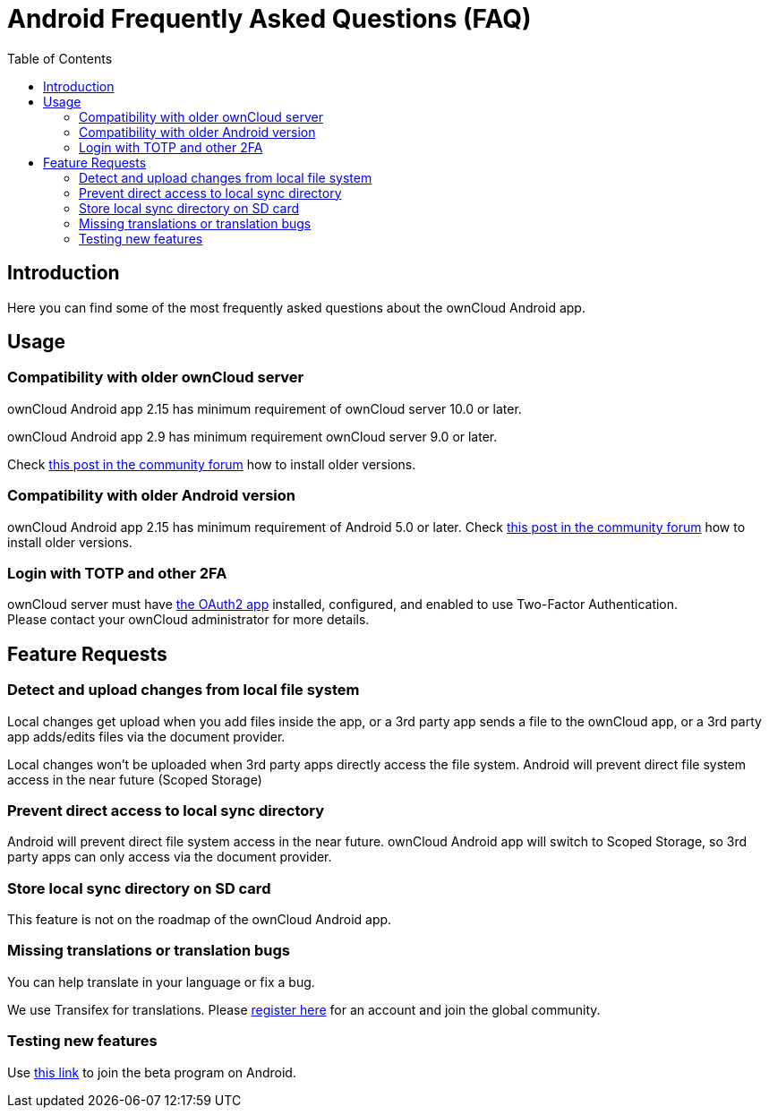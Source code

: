 = Android Frequently Asked Questions (FAQ)
:hardbreaks:
:oauth2-app-url: https://marketplace.owncloud.com/apps/oauth2
:android-legacy-central-url: https://central.owncloud.org/t/local-copy-could-not-be-renamed-try-a-different-name/16715/2
:android-app-tx-url: https://www.transifex.com/owncloud-org/owncloud/android/
:android-app-beta-url: https://owncloud.com/beta-testing/#android
:toc: right

== Introduction

Here you can find some of the most frequently asked questions about the ownCloud Android app.

== Usage

=== Compatibility with older ownCloud server

ownCloud Android app 2.15 has minimum requirement of ownCloud server 10.0 or later.

ownCloud Android app 2.9 has minimum requirement ownCloud server 9.0 or later.

Check {android-legacy-central-url}[this post in the community forum] how to install older versions.

=== Compatibility with older Android version

ownCloud Android app 2.15 has minimum requirement of Android 5.0 or later. Check {android-legacy-central-url}[this post in the community forum] how to install older versions.

=== Login with TOTP and other 2FA

ownCloud server must have {oauth2-app-url}[the OAuth2 app] installed, configured, and enabled to use Two-Factor Authentication.
Please contact your ownCloud administrator for more details.

== Feature Requests

=== Detect and upload changes from local file system

Local changes get upload when you add files inside the app, or a 3rd party app sends a file to the ownCloud app, or a 3rd party app adds/edits files via the document provider.

Local changes won't be uploaded when 3rd party apps directly access the file system. Android will prevent direct file system access in the near future (Scoped Storage)

=== Prevent direct access to local sync directory

Android will prevent direct file system access in the near future. ownCloud Android app will switch to Scoped Storage, so 3rd party apps can only access via the document provider.

=== Store local sync directory on SD card

This feature is not on the roadmap of the ownCloud Android app.

=== Missing translations or translation bugs

You can help translate in your language or fix a bug.

We use Transifex for translations. Please {android-app-tx-url}[register here] for an account and join the global community.

=== Testing new features

Use {android-app-beta-url}[this link] to join the beta program on Android.
